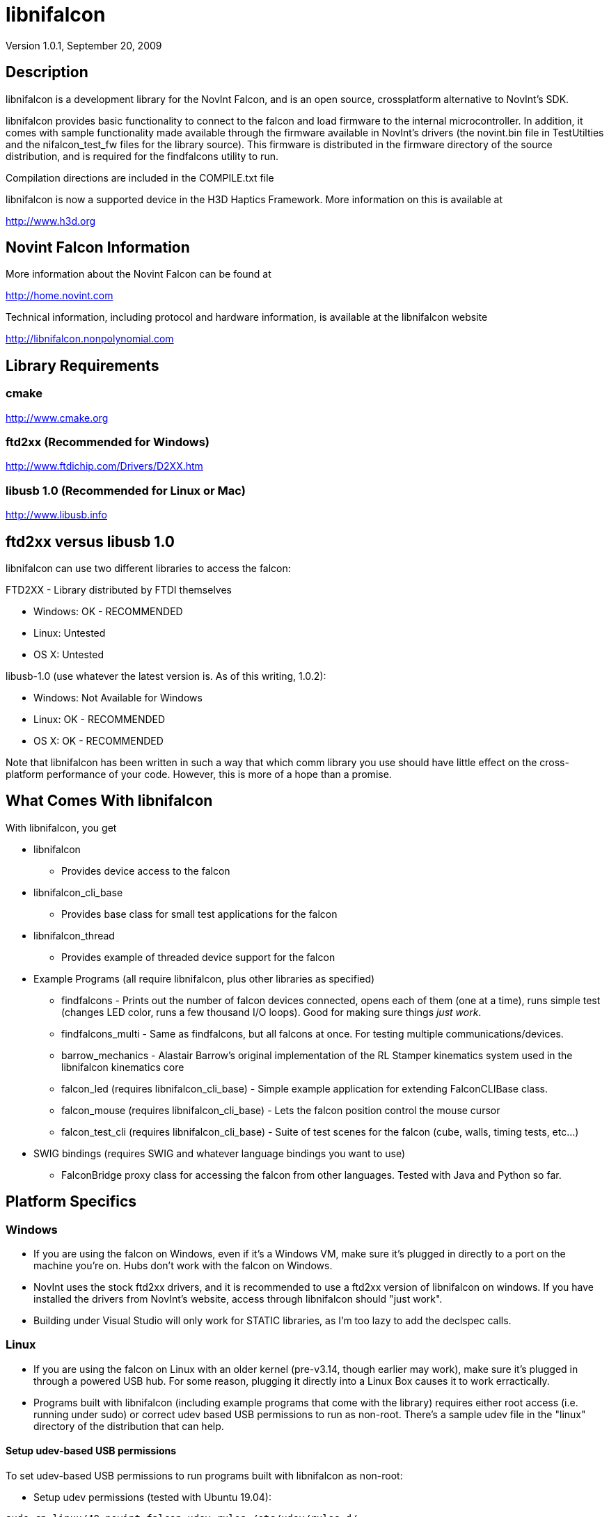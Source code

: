 libnifalcon 
===========
Version 1.0.1, September 20, 2009

== Description ==

libnifalcon is a development library for the NovInt Falcon, and is an
open source, crossplatform alternative to NovInt's SDK.

libnifalcon provides basic functionality to connect to the falcon and
load firmware to the internal microcontroller. In addition, it comes
with sample functionality made available through the firmware
available in NovInt's drivers (the novint.bin file in TestUtilties and
the nifalcon_test_fw files for the library source). This firmware is
distributed in the firmware directory of the source distribution, and
is required for the findfalcons utility to run.

Compilation directions are included in the COMPILE.txt file

libnifalcon is now a supported device in the H3D Haptics Framework.
More information on this is available at

http://www.h3d.org

== Novint Falcon Information  ==

More information about the Novint Falcon can be found at

http://home.novint.com

Technical information, including protocol and hardware information, is
available at the libnifalcon website

http://libnifalcon.nonpolynomial.com

== Library Requirements ==

=== cmake ===

http://www.cmake.org

=== ftd2xx (Recommended for Windows) ===

http://www.ftdichip.com/Drivers/D2XX.htm

=== libusb 1.0 (Recommended for Linux or Mac) ===

http://www.libusb.info

== ftd2xx versus libusb 1.0 ==

libnifalcon can use two different libraries to access the falcon:

FTD2XX - Library distributed by FTDI themselves

* Windows: OK - RECOMMENDED
* Linux: Untested
* OS X: Untested

libusb-1.0 (use whatever the latest version is. As of this writing, 1.0.2):

* Windows: Not Available for Windows
* Linux: OK - RECOMMENDED
* OS X: OK - RECOMMENDED

Note that libnifalcon has been written in such a way that which comm
library you use should have little effect on the cross-platform
performance of your code. However, this is more of a hope than a
promise.

== What Comes With libnifalcon ==

With libnifalcon, you get

* libnifalcon
** Provides device access to the falcon
* libnifalcon_cli_base
** Provides base class for small test applications for the falcon
* libnifalcon_thread
** Provides example of threaded device support for the falcon
* Example Programs (all require libnifalcon, plus other libraries as
  specified)
** findfalcons - Prints out the number of falcon devices connected,
   opens each of them (one at a time), runs simple test (changes LED
   color, runs a few thousand I/O loops). Good for making sure things
   'just work'.
** findfalcons_multi - Same as findfalcons, but all falcons at once.
   For testing multiple communications/devices.
** barrow_mechanics - Alastair Barrow's original implementation of the
   RL Stamper kinematics system used in the libnifalcon kinematics
   core
** falcon_led (requires libnifalcon_cli_base) - Simple example
   application for extending FalconCLIBase class.
** falcon_mouse (requires libnifalcon_cli_base) - Lets the falcon
   position control the mouse cursor
** falcon_test_cli (requires libnifalcon_cli_base) - Suite of test
   scenes for the falcon (cube, walls, timing tests, etc...)
* SWIG bindings (requires SWIG and whatever language bindings you want
  to use)
** FalconBridge proxy class for accessing the falcon from other
   languages. Tested with Java and Python so far.

== Platform Specifics ==

=== Windows ===

* If you are using the falcon on Windows, even if it's a Windows VM,
  make sure it's plugged in directly to a port on the machine
  you're on. Hubs don't work with the falcon on Windows.
* NovInt uses the stock ftd2xx drivers, and it is recommended to use a
  ftd2xx version of libnifalcon on windows. If you have installed the
  drivers from NovInt's website, access through libnifalcon should
  "just work".
* Building under Visual Studio will only work for STATIC libraries, as
  I'm too lazy to add the declspec calls.

=== Linux ===

* If you are using the falcon on Linux with an older kernel
  (pre-v3.14, though earlier may work), make sure it's plugged in
  through a powered USB hub. For some reason, plugging it directly
  into a Linux Box causes it to work erractically.
* Programs built with libnifalcon (including example programs that
  come with the library) requires either root access (i.e. running
  under sudo) or correct udev based USB permissions to run as
  non-root. There's a sample udev file in the "linux" directory of the
  distribution that can help.

#### Setup udev-based USB permissions

To set udev-based USB permissions to run programs built with libnifalcon as non-root:

* Setup udev permissions (tested with Ubuntu 19.04):
....
sudo cp linux/40-novint-falcon-udev.rules /etc/udev/rules.d/
sudo udevadm control --reload-rules
sudo udevadm trigger
....
* Re-plug your device

=== OS X ===

* If you are using the falcon on OS X, make sure it's plugged in
  through a powered USB hub. For some reason, plugging it directly
  into a Mac causes it to work erractically.

== Credits ==

libnifalcon is developed and maintained and generally the fault of
Kyle Machulis. More information on Kyle can be found at Nonpolynomial
Labs - http://www.nonpolynomial.com

Kinematics development by Kevin Ouellet and Alastair Barrow

Contributions by 

* Jared Allen
* Alastair Barrow
* Niall Begley
* Edgar Berdahl
* Christian Frisson
* Axel Kohlmeyer
* Steven Martin 
* Kevin Ouellet
* Devanshi Shah
* Stephen Sinclair

== Licenses ==

(License text for all following licenses is available in the license directory)

libnifalcon is licensed under the BSD license, with the following copyrights:

libnifalcon is Copyright 2007-2016 The libnifalcon Project

libnifalcon Kinematics Core is Copyright 2007-2008 Kevin Ouellet, 2009
Alastair Barrow, 2007-2016 The libnifalcon Project

libnifalcon uses GMTL, part of GGT, which is licensed under LGPL 3.0
with header exception.

---------------------

GGT: The Generic Graphics Toolkit
Copyright (C) 2001,2002 Allen Bierbaum

This library is free software; you can redistribute it and/or
modify it under the terms of the GNU Lesser General Public
License as published by the Free Software Foundation; either
version 2.1 of the License, or (at your option) any later version.

This library is distributed in the hope that it will be useful,
but WITHOUT ANY WARRANTY; without even the implied warranty of
MERCHANTABILITY or FITNESS FOR A PARTICULAR PURPOSE. See the GNU
Lesser General Public License for more details.

You should have received a copy of the GNU Lesser General Public
License along with this library; if not, write to the Free Software
Foundation, Inc., 59 Temple Place, Suite 330, Boston, MA 02111-1307 USA

---------------------

On some platforms, libnifalcon uses libusb-1.0, which is licensed under LGPL 2.1.

---------------------

libusb 1.0
Copyright (C) 2007-2008 Daniel Drake <dsd@gentoo.org>
Copyright (c) 2001 Johannes Erdfelt <johannes@erdfelt.com>

This library is free software; you can redistribute it and/or
modify it under the terms of the GNU Lesser General Public
License as published by the Free Software Foundation; either
version 2.1 of the License, or (at your option) any later version.

This library is distributed in the hope that it will be useful,
but WITHOUT ANY WARRANTY; without even the implied warranty of
MERCHANTABILITY or FITNESS FOR A PARTICULAR PURPOSE.  See the GNU
Lesser General Public License for more details.

You should have received a copy of the GNU Lesser General Public
License along with this library; if not, write to the Free Software
Foundation, Inc., 51 Franklin Street, Fifth Floor, Boston, MA 02110-1301 USA

---------------------
